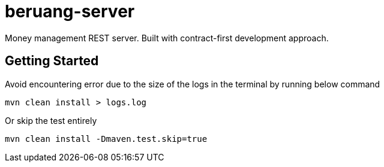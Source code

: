 = beruang-server

Money management REST server. Built with contract-first development approach.

== Getting Started

Avoid encountering error due to the size of the logs in the terminal by running below command

[source, bash]
----
mvn clean install > logs.log
----

Or skip the test entirely

[source, bash]
----
mvn clean install -Dmaven.test.skip=true
----
